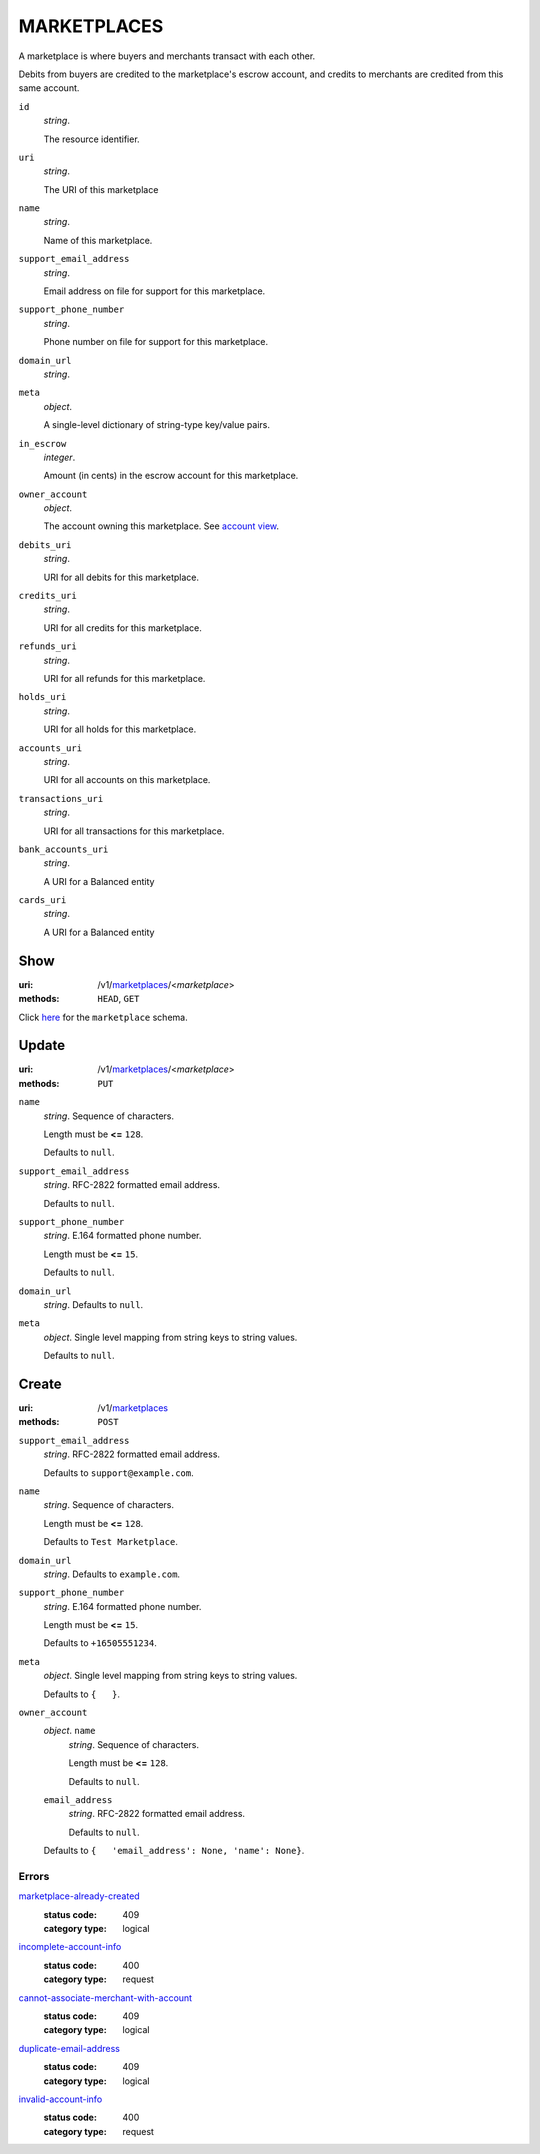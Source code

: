 ============
MARKETPLACES
============

A marketplace is where buyers and merchants transact with each other.

Debits from buyers are credited to the marketplace's escrow account, and
credits to merchants are credited from this same account.

.. _marketplace-view:

``id``
    *string*.

    The resource identifier.

``uri``
    *string*.

    The URI of this marketplace

``name``
    *string*.

    Name of this marketplace.

``support_email_address``
    *string*.

    Email address on file for support for this marketplace.

``support_phone_number``
    *string*.

    Phone number on file for support for this marketplace.

``domain_url``
    *string*.


``meta``
    *object*.

    A single-level dictionary of string-type key/value pairs.

``in_escrow``
    *integer*.

    Amount (in cents) in the escrow account for this marketplace.

``owner_account``
    *object*.

    The account owning this marketplace.
    See `account view
    <./accounts.rst#account-view>`_.

``debits_uri``
    *string*.

    URI for all debits for this marketplace.

``credits_uri``
    *string*.

    URI for all credits for this marketplace.

``refunds_uri``
    *string*.

    URI for all refunds for this marketplace.

``holds_uri``
    *string*.

    URI for all holds for this marketplace.

``accounts_uri``
    *string*.

    URI for all accounts on this marketplace.

``transactions_uri``
    *string*.

    URI for all transactions for this marketplace.

``bank_accounts_uri``
    *string*.

    A URI for a Balanced entity

``cards_uri``
    *string*.

    A URI for a Balanced entity



Show
====

:uri: /v1/`marketplaces <./marketplaces.rst>`_/<*marketplace*>
:methods: ``HEAD``, ``GET``

Click `here <./marketplaces.rst#marketplace-view>`_
for the ``marketplace`` schema.


Update
======

:uri: /v1/`marketplaces <./marketplaces.rst>`_/<*marketplace*>
:methods: ``PUT``

.. _marketplace-update-form:

``name``
    *string*. Sequence of characters.

    Length must be **<=** ``128``.

    Defaults to ``null``.


``support_email_address``
    *string*. RFC-2822 formatted email address.

    Defaults to ``null``.


``support_phone_number``
    *string*. E.164 formatted phone number.

    Length must be **<=** ``15``.

    Defaults to ``null``.


``domain_url``
    *string*. Defaults to ``null``.


``meta``
    *object*. Single level mapping from string keys to string values.

    Defaults to ``null``.




Create
======

:uri: /v1/`marketplaces <./marketplaces.rst>`_
:methods: ``POST``

.. _marketplace-create-form:

``support_email_address``
    *string*. RFC-2822 formatted email address.

    Defaults to ``support@example.com``.


``name``
    *string*. Sequence of characters.

    Length must be **<=** ``128``.

    Defaults to ``Test Marketplace``.


``domain_url``
    *string*. Defaults to ``example.com``.


``support_phone_number``
    *string*. E.164 formatted phone number.

    Length must be **<=** ``15``.

    Defaults to ``+16505551234``.


``meta``
    *object*. Single level mapping from string keys to string values.

    Defaults to ``{   }``.


``owner_account``
    *object*. ``name``
        *string*. Sequence of characters.

        Length must be **<=** ``128``.

        Defaults to ``null``.


    ``email_address``
        *string*. RFC-2822 formatted email address.

        Defaults to ``null``.


    Defaults to ``{   'email_address': None, 'name': None}``.


.. _marketplace-create-errors:

Errors
------

`marketplace-already-created <'../errors.rst'#marketplace-already-created>`_
    :status code: 409
    :category type: logical

`incomplete-account-info <'../errors.rst'#incomplete-account-info>`_
    :status code: 400
    :category type: request

`cannot-associate-merchant-with-account <'../errors.rst'#cannot-associate-merchant-with-account>`_
    :status code: 409
    :category type: logical

`duplicate-email-address <'../errors.rst'#duplicate-email-address>`_
    :status code: 409
    :category type: logical

`invalid-account-info <'../errors.rst'#invalid-account-info>`_
    :status code: 400
    :category type: request




